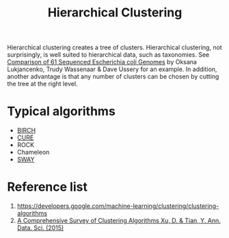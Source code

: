 :PROPERTIES:
:ID:       be2cb1b4-34ed-49f8-8e7a-1b75d6a37f8e
:END:
#+title: Hierarchical Clustering

Hierarchical clustering creates a tree of clusters. Hierarchical clustering, not surprisingly, is well suited to hierarchical data, such as taxonomies. See [[https://www.researchgate.net/figure/Pan-genome-clustering-of-E-coli-black-and-related-species-colored-based-on-the_fig1_45152238][Comparison of 61 Sequenced Escherichia coli Genomes]] by Oksana Lukjancenko, Trudy Wassenaar & Dave Ussery for an example. In addition, another advantage is that any number of clusters can be chosen by cutting the tree at the right level.
* Typical algorithms
+ [[id:bd8f4d99-62d6-42f4-8c79-6a6d4b969736][BIRCH]]
+ [[id:842b848c-2c66-4cbf-ac28-2ab59067972a][CURE]]
+ ROCK
+ Chameleon
+ [[id:65f2cce4-159f-490f-9dc8-a24bba0f5cbd][SWAY]] 

* Reference list
1. https://developers.google.com/machine-learning/clustering/clustering-algorithms
2. [[https://link.springer.com/article/10.1007/s40745-015-0040-1][A Comprehensive Survey of Clustering Algorithms Xu, D. & Tian, Y. Ann. Data. Sci. (2015)]]
